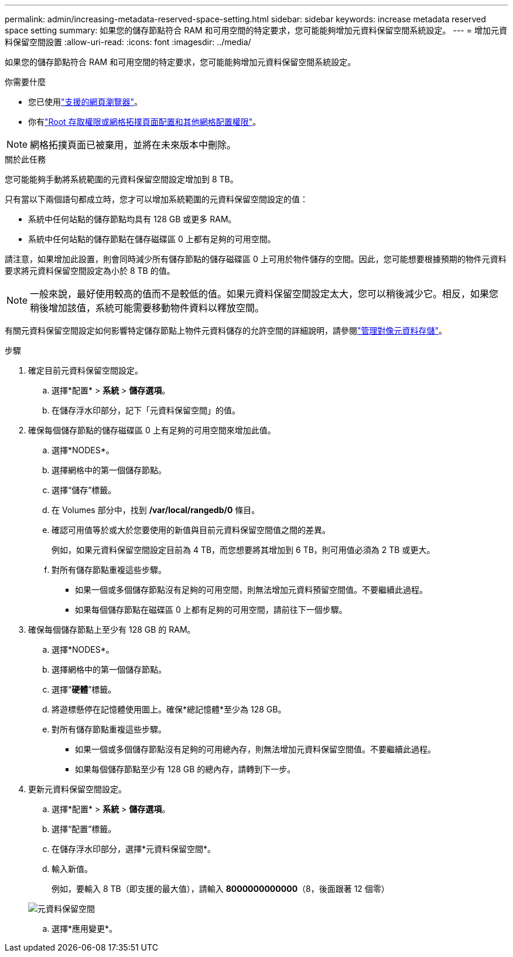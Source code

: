 ---
permalink: admin/increasing-metadata-reserved-space-setting.html 
sidebar: sidebar 
keywords: increase metadata reserved space setting 
summary: 如果您的儲存節點符合 RAM 和可用空間的特定要求，您可能能夠增加元資料保留空間系統設定。 
---
= 增加元資料保留空間設置
:allow-uri-read: 
:icons: font
:imagesdir: ../media/


[role="lead"]
如果您的儲存節點符合 RAM 和可用空間的特定要求，您可能能夠增加元資料保留空間系統設定。

.你需要什麼
* 您已使用link:web-browser-requirements.html["支援的網頁瀏覽器"]。
* 你有link:admin-group-permissions.html["Root 存取權限或網格拓撲頁面配置和其他網格配置權限"]。



NOTE: 網格拓撲頁面已被棄用，並將在未來版本中刪除。

.關於此任務
您可能能夠手動將系統範圍的元資料保留空間設定增加到 8 TB。

只有當以下兩個語句都成立時，您才可以增加系統範圍的元資料保留空間設定的值：

* 系統中任何站點的儲存節點均具有 128 GB 或更多 RAM。
* 系統中任何站點的儲存節點在儲存磁碟區 0 上都有足夠的可用空間。


請注意，如果增加此設置，則會同時減少所有儲存節點的儲存磁碟區 0 上可用於物件儲存的空間。因此，您可能想要根據預期的物件元資料要求將元資料保留空間設定為小於 8 TB 的值。


NOTE: 一般來說，最好使用較高的值而不是較低的值。如果元資料保留空間設定太大，您可以稍後減少它。相反，如果您稍後增加該值，系統可能需要移動物件資料以釋放空間。

有關元資料保留空間設定如何影響特定儲存節點上物件元資料儲存的允許空間的詳細說明，請參閱link:managing-object-metadata-storage.html["管理對像元資料存儲"]。

.步驟
. 確定目前元資料保留空間設定。
+
.. 選擇*配置* > *系統* > *儲存選項*。
.. 在儲存浮水印部分，記下「元資料保留空間」的值。


. 確保每個儲存節點的儲存磁碟區 0 上有足夠的可用空間來增加此值。
+
.. 選擇*NODES*。
.. 選擇網格中的第一個儲存節點。
.. 選擇“儲存”標籤。
.. 在 Volumes 部分中，找到 */var/local/rangedb/0* 條目。
.. 確認可用值等於或大於您要使用的新值與目前元資料保留空間值之間的差異。
+
例如，如果元資料保留空間設定目前為 4 TB，而您想要將其增加到 6 TB，則可用值必須為 2 TB 或更大。

.. 對所有儲存節點重複這些步驟。
+
*** 如果一個或多個儲存節點沒有足夠的可用空間，則無法增加元資料預留空間值。不要繼續此過程。
*** 如果每個儲存節點在磁碟區 0 上都有足夠的可用空間，請前往下一個步驟。




. 確保每個儲存節點上至少有 128 GB 的 RAM。
+
.. 選擇*NODES*。
.. 選擇網格中的第一個儲存節點。
.. 選擇“*硬體*”標籤。
.. 將遊標懸停在記憶體使用圖上。確保*總記憶體*至少為 128 GB。
.. 對所有儲存節點重複這些步驟。
+
*** 如果一個或多個儲存節點沒有足夠的可用總內存，則無法增加元資料保留空間值。不要繼續此過程。
*** 如果每個儲存節點至少有 128 GB 的總內存，請轉到下一步。




. 更新元資料保留空間設定。
+
.. 選擇*配置* > *系統* > *儲存選項*。
.. 選擇“配置”標籤。
.. 在儲存浮水印部分，選擇*元資料保留空間*。
.. 輸入新值。
+
例如，要輸入 8 TB（即支援的最大值），請輸入 *8000000000000*（8，後面跟著 12 個零）

+
image::../media/metadata_reserved_space.png[元資料保留空間]

.. 選擇*應用變更*。



